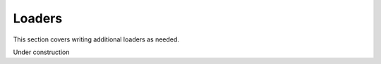 Loaders
=======

This section covers writing additional loaders as needed.

.. seealso::
    For information about the built-in loaders that come bundled with the pipeline, see :ref:`built-in-loaders`.

Under construction
